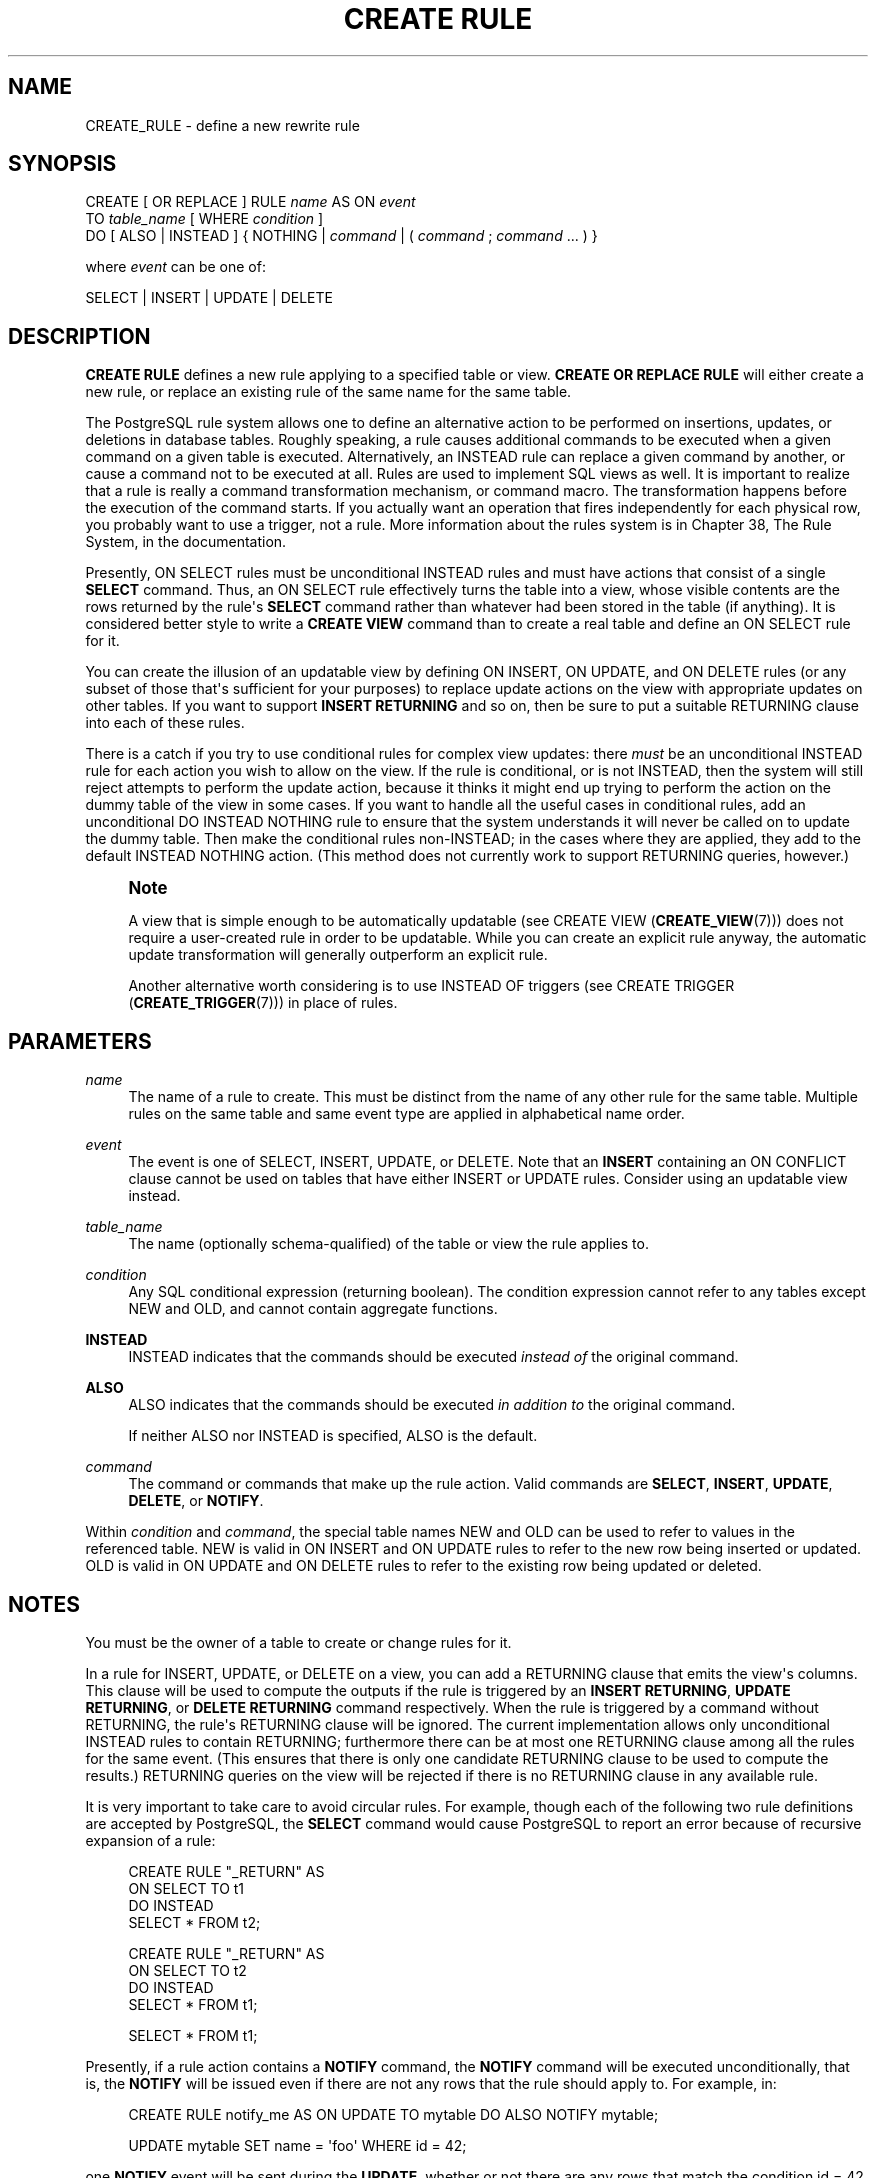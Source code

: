 '\" t
.\"     Title: CREATE RULE
.\"    Author: The PostgreSQL Global Development Group
.\" Generator: DocBook XSL Stylesheets v1.78.1 <http://docbook.sf.net/>
.\"      Date: 2017
.\"    Manual: PostgreSQL 9.5.6 Documentation
.\"    Source: PostgreSQL 9.5.6
.\"  Language: English
.\"
.TH "CREATE RULE" "7" "2017" "PostgreSQL 9.5.6" "PostgreSQL 9.5.6 Documentation"
.\" -----------------------------------------------------------------
.\" * Define some portability stuff
.\" -----------------------------------------------------------------
.\" ~~~~~~~~~~~~~~~~~~~~~~~~~~~~~~~~~~~~~~~~~~~~~~~~~~~~~~~~~~~~~~~~~
.\" http://bugs.debian.org/507673
.\" http://lists.gnu.org/archive/html/groff/2009-02/msg00013.html
.\" ~~~~~~~~~~~~~~~~~~~~~~~~~~~~~~~~~~~~~~~~~~~~~~~~~~~~~~~~~~~~~~~~~
.ie \n(.g .ds Aq \(aq
.el       .ds Aq '
.\" -----------------------------------------------------------------
.\" * set default formatting
.\" -----------------------------------------------------------------
.\" disable hyphenation
.nh
.\" disable justification (adjust text to left margin only)
.ad l
.\" -----------------------------------------------------------------
.\" * MAIN CONTENT STARTS HERE *
.\" -----------------------------------------------------------------
.SH "NAME"
CREATE_RULE \- define a new rewrite rule
.SH "SYNOPSIS"
.sp
.nf
CREATE [ OR REPLACE ] RULE \fIname\fR AS ON \fIevent\fR
    TO \fItable_name\fR [ WHERE \fIcondition\fR ]
    DO [ ALSO | INSTEAD ] { NOTHING | \fIcommand\fR | ( \fIcommand\fR ; \fIcommand\fR \&.\&.\&. ) }

where \fIevent\fR can be one of:

    SELECT | INSERT | UPDATE | DELETE
.fi
.SH "DESCRIPTION"
.PP
\fBCREATE RULE\fR
defines a new rule applying to a specified table or view\&.
\fBCREATE OR REPLACE RULE\fR
will either create a new rule, or replace an existing rule of the same name for the same table\&.
.PP
The
PostgreSQL
rule system allows one to define an alternative action to be performed on insertions, updates, or deletions in database tables\&. Roughly speaking, a rule causes additional commands to be executed when a given command on a given table is executed\&. Alternatively, an
INSTEAD
rule can replace a given command by another, or cause a command not to be executed at all\&. Rules are used to implement SQL views as well\&. It is important to realize that a rule is really a command transformation mechanism, or command macro\&. The transformation happens before the execution of the command starts\&. If you actually want an operation that fires independently for each physical row, you probably want to use a trigger, not a rule\&. More information about the rules system is in
Chapter 38, The Rule System, in the documentation\&.
.PP
Presently,
ON SELECT
rules must be unconditional
INSTEAD
rules and must have actions that consist of a single
\fBSELECT\fR
command\&. Thus, an
ON SELECT
rule effectively turns the table into a view, whose visible contents are the rows returned by the rule\*(Aqs
\fBSELECT\fR
command rather than whatever had been stored in the table (if anything)\&. It is considered better style to write a
\fBCREATE VIEW\fR
command than to create a real table and define an
ON SELECT
rule for it\&.
.PP
You can create the illusion of an updatable view by defining
ON INSERT,
ON UPDATE, and
ON DELETE
rules (or any subset of those that\*(Aqs sufficient for your purposes) to replace update actions on the view with appropriate updates on other tables\&. If you want to support
\fBINSERT RETURNING\fR
and so on, then be sure to put a suitable
RETURNING
clause into each of these rules\&.
.PP
There is a catch if you try to use conditional rules for complex view updates: there
\fImust\fR
be an unconditional
INSTEAD
rule for each action you wish to allow on the view\&. If the rule is conditional, or is not
INSTEAD, then the system will still reject attempts to perform the update action, because it thinks it might end up trying to perform the action on the dummy table of the view in some cases\&. If you want to handle all the useful cases in conditional rules, add an unconditional
DO INSTEAD NOTHING
rule to ensure that the system understands it will never be called on to update the dummy table\&. Then make the conditional rules non\-INSTEAD; in the cases where they are applied, they add to the default
INSTEAD NOTHING
action\&. (This method does not currently work to support
RETURNING
queries, however\&.)
.if n \{\
.sp
.\}
.RS 4
.it 1 an-trap
.nr an-no-space-flag 1
.nr an-break-flag 1
.br
.ps +1
\fBNote\fR
.ps -1
.br
.PP
A view that is simple enough to be automatically updatable (see
CREATE VIEW (\fBCREATE_VIEW\fR(7))) does not require a user\-created rule in order to be updatable\&. While you can create an explicit rule anyway, the automatic update transformation will generally outperform an explicit rule\&.
.PP
Another alternative worth considering is to use
INSTEAD OF
triggers (see
CREATE TRIGGER (\fBCREATE_TRIGGER\fR(7))) in place of rules\&.
.sp .5v
.RE
.SH "PARAMETERS"
.PP
\fIname\fR
.RS 4
The name of a rule to create\&. This must be distinct from the name of any other rule for the same table\&. Multiple rules on the same table and same event type are applied in alphabetical name order\&.
.RE
.PP
\fIevent\fR
.RS 4
The event is one of
SELECT,
INSERT,
UPDATE, or
DELETE\&. Note that an
\fBINSERT\fR
containing an
ON CONFLICT
clause cannot be used on tables that have either
INSERT
or
UPDATE
rules\&. Consider using an updatable view instead\&.
.RE
.PP
\fItable_name\fR
.RS 4
The name (optionally schema\-qualified) of the table or view the rule applies to\&.
.RE
.PP
\fIcondition\fR
.RS 4
Any
SQL
conditional expression (returning
boolean)\&. The condition expression cannot refer to any tables except
NEW
and
OLD, and cannot contain aggregate functions\&.
.RE
.PP
\fBINSTEAD\fR
.RS 4
INSTEAD
indicates that the commands should be executed
\fIinstead of\fR
the original command\&.
.RE
.PP
\fBALSO\fR
.RS 4
ALSO
indicates that the commands should be executed
\fIin addition to\fR
the original command\&.
.sp
If neither
ALSO
nor
INSTEAD
is specified,
ALSO
is the default\&.
.RE
.PP
\fIcommand\fR
.RS 4
The command or commands that make up the rule action\&. Valid commands are
\fBSELECT\fR,
\fBINSERT\fR,
\fBUPDATE\fR,
\fBDELETE\fR, or
\fBNOTIFY\fR\&.
.RE
.PP
Within
\fIcondition\fR
and
\fIcommand\fR, the special table names
NEW
and
OLD
can be used to refer to values in the referenced table\&.
NEW
is valid in
ON INSERT
and
ON UPDATE
rules to refer to the new row being inserted or updated\&.
OLD
is valid in
ON UPDATE
and
ON DELETE
rules to refer to the existing row being updated or deleted\&.
.SH "NOTES"
.PP
You must be the owner of a table to create or change rules for it\&.
.PP
In a rule for
INSERT,
UPDATE, or
DELETE
on a view, you can add a
RETURNING
clause that emits the view\*(Aqs columns\&. This clause will be used to compute the outputs if the rule is triggered by an
\fBINSERT RETURNING\fR,
\fBUPDATE RETURNING\fR, or
\fBDELETE RETURNING\fR
command respectively\&. When the rule is triggered by a command without
RETURNING, the rule\*(Aqs
RETURNING
clause will be ignored\&. The current implementation allows only unconditional
INSTEAD
rules to contain
RETURNING; furthermore there can be at most one
RETURNING
clause among all the rules for the same event\&. (This ensures that there is only one candidate
RETURNING
clause to be used to compute the results\&.)
RETURNING
queries on the view will be rejected if there is no
RETURNING
clause in any available rule\&.
.PP
It is very important to take care to avoid circular rules\&. For example, though each of the following two rule definitions are accepted by
PostgreSQL, the
\fBSELECT\fR
command would cause
PostgreSQL
to report an error because of recursive expansion of a rule:
.sp
.if n \{\
.RS 4
.\}
.nf
CREATE RULE "_RETURN" AS
    ON SELECT TO t1
    DO INSTEAD
        SELECT * FROM t2;

CREATE RULE "_RETURN" AS
    ON SELECT TO t2
    DO INSTEAD
        SELECT * FROM t1;

SELECT * FROM t1;
.fi
.if n \{\
.RE
.\}
.PP
Presently, if a rule action contains a
\fBNOTIFY\fR
command, the
\fBNOTIFY\fR
command will be executed unconditionally, that is, the
\fBNOTIFY\fR
will be issued even if there are not any rows that the rule should apply to\&. For example, in:
.sp
.if n \{\
.RS 4
.\}
.nf
CREATE RULE notify_me AS ON UPDATE TO mytable DO ALSO NOTIFY mytable;

UPDATE mytable SET name = \*(Aqfoo\*(Aq WHERE id = 42;
.fi
.if n \{\
.RE
.\}
.sp
one
\fBNOTIFY\fR
event will be sent during the
\fBUPDATE\fR, whether or not there are any rows that match the condition
id = 42\&. This is an implementation restriction that might be fixed in future releases\&.
.SH "COMPATIBILITY"
.PP
\fBCREATE RULE\fR
is a
PostgreSQL
language extension, as is the entire query rewrite system\&.
.SH "SEE ALSO"
ALTER RULE (\fBALTER_RULE\fR(7)), DROP RULE (\fBDROP_RULE\fR(7))
